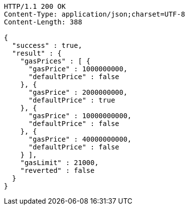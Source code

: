 [source,http,options="nowrap"]
----
HTTP/1.1 200 OK
Content-Type: application/json;charset=UTF-8
Content-Length: 388

{
  "success" : true,
  "result" : {
    "gasPrices" : [ {
      "gasPrice" : 1000000000,
      "defaultPrice" : false
    }, {
      "gasPrice" : 2000000000,
      "defaultPrice" : true
    }, {
      "gasPrice" : 10000000000,
      "defaultPrice" : false
    }, {
      "gasPrice" : 40000000000,
      "defaultPrice" : false
    } ],
    "gasLimit" : 21000,
    "reverted" : false
  }
}
----
